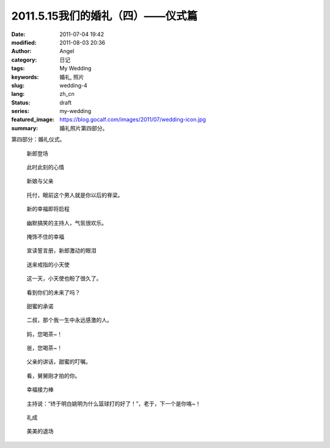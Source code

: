 2011.5.15我们的婚礼（四）——仪式篇
#################################
:date: 2011-07-04 19:42
:modified: 2011-08-03 20:36
:author: Angel
:category: 日记
:tags: My Wedding
:keywords: 婚礼, 照片
:slug: wedding-4
:lang: zh_cn
:status: draft
:series: my-wedding
:featured_image: https://blog.gocalf.com/images/2011/07/wedding-icon.jpg
:summary: 婚礼照片第四部分。

第四部分：婚礼仪式。

.. more

.. figure:: {static}/images/2011/07/wed4010-700x466.jpg
    :alt: wed4010-700x466.jpg
    :target: {static}/images/2011/07/wed4010.jpg

    新郎登场

.. figure:: {static}/images/2011/07/wed4020-700x466.jpg
    :alt: wed4020-700x466.jpg
    :target: {static}/images/2011/07/wed4020.jpg

    此时此刻的心情

.. figure:: {static}/images/2011/07/wed4030-700x466.jpg
    :alt: wed4030-700x466.jpg
    :target: {static}/images/2011/07/wed4030.jpg

    新娘与父亲

.. figure:: {static}/images/2011/07/wed4040-700x466.jpg
    :alt: wed4040-700x466.jpg
    :target: {static}/images/2011/07/wed4040.jpg

    托付，眼前这个男人就是你以后的脊梁。

.. figure:: {static}/images/2011/07/wed4050-700x465.jpg
    :alt: wed4050-700x465.jpg
    :target: {static}/images/2011/07/wed4050.jpg

    新的幸福即将启程

.. figure:: {static}/images/2011/07/wed4060-700x466.jpg
    :alt: wed4060-700x466.jpg
    :target: {static}/images/2011/07/wed4060.jpg

    幽默搞笑的主持人，气氛很欢乐。

.. figure:: {static}/images/2011/07/wed4070-466x700.jpg
    :alt: wed4070-466x700.jpg
    :target: {static}/images/2011/07/wed4070.jpg

    掩饰不住的幸福

.. figure:: {static}/images/2011/07/wed4080-700x467.jpg
    :alt: wed4080-700x467.jpg
    :target: {static}/images/2011/07/wed4080.jpg

    宣读誓言册，新郎激动的眼泪

.. figure:: {static}/images/2011/07/wed4090-700x466.jpg
    :alt: wed4090-700x466.jpg
    :target: {static}/images/2011/07/wed4090.jpg

    送来戒指的小天使

.. figure:: {static}/images/2011/07/wed4100-700x465.jpg
    :alt: wed4100-700x465.jpg
    :target: {static}/images/2011/07/wed4100.jpg

    这一天，小天使也盼了很久了。

.. figure:: {static}/images/2011/07/wed4110-700x466.jpg
    :alt: wed4110-700x466.jpg
    :target: {static}/images/2011/07/wed4110.jpg

    看到你们的未来了吗？

.. figure:: {static}/images/2011/07/wed4120-700x466.jpg
    :alt: wed4120-700x466.jpg
    :target: {static}/images/2011/07/wed4120.jpg

    甜蜜的承诺

.. figure:: {static}/images/2011/07/wed4130-466x700.jpg
    :alt: wed4130-466x700.jpg
    :target: {static}/images/2011/07/wed4130.jpg

    二叔，那个我一生中永远感激的人。

.. figure:: {static}/images/2011/07/wed4140-700x466.jpg
    :alt: wed4140-700x466.jpg
    :target: {static}/images/2011/07/wed4140.jpg

    妈，您喝茶~！

.. figure:: {static}/images/2011/07/wed4150-700x466.jpg
    :alt: wed4150-700x466.jpg
    :target: {static}/images/2011/07/wed4150.jpg

    爸，您喝茶~！

.. figure:: {static}/images/2011/07/wed4160-700x466.jpg
    :alt: wed4160-700x466.jpg
    :target: {static}/images/2011/07/wed4160.jpg

    父亲的讲话，甜蜜的叮嘱。

.. figure:: {static}/images/2011/07/wed4170-700x466.jpg
    :alt: wed4170-700x466.jpg
    :target: {static}/images/2011/07/wed4170.jpg

    看，舅舅刚才拍的你。

.. figure:: {static}/images/2011/07/wed4180-700x466.jpg
    :alt: wed4180-700x466.jpg
    :target: {static}/images/2011/07/wed4180.jpg

    幸福接力棒

.. figure:: {static}/images/2011/07/wed4190-700x466.jpg
    :alt: wed4190-700x466.jpg
    :target: {static}/images/2011/07/wed4190.jpg

    主持说：“终于明白姚明为什么篮球打的好了！”，老于，下一个是你咯~！

.. figure:: {static}/images/2011/07/wed4200-466x700.jpg
    :alt: wed4200-466x700.jpg
    :target: {static}/images/2011/07/wed4200.jpg

    礼成

.. figure:: {static}/images/2011/07/wed4210-700x466.jpg
    :alt: wed4210-700x466.jpg
    :target: {static}/images/2011/07/wed4210.jpg

    美美的退场
